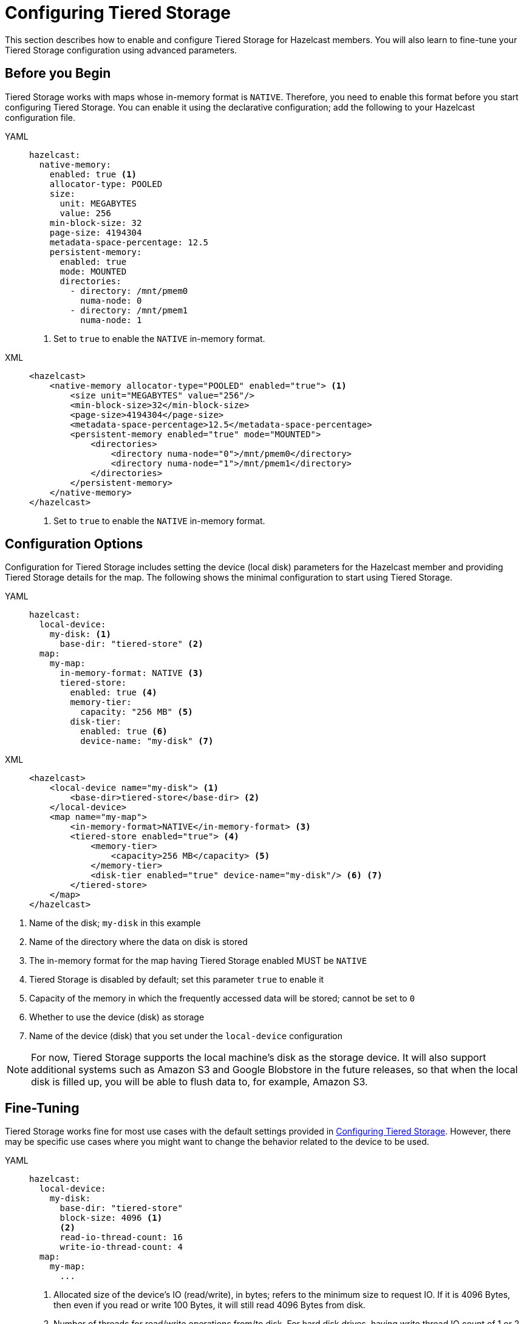 = Configuring Tiered Storage

This section describes how to enable and configure Tiered Storage for Hazelcast members. You will also learn to fine-tune
your Tiered Storage configuration using advanced parameters.

== Before you Begin

Tiered Storage works with maps whose in-memory format is `NATIVE`. Therefore, you need to enable this format
before you start configuring Tiered Storage. You can enable it using the declarative configuration; add the following
to your Hazelcast configuration file.

[tabs] 
==== 
YAML:: 
+ 
-- 
[source,yaml]
----
hazelcast:
  native-memory:
    enabled: true <1>
    allocator-type: POOLED
    size:
      unit: MEGABYTES
      value: 256
    min-block-size: 32
    page-size: 4194304
    metadata-space-percentage: 12.5
    persistent-memory:
      enabled: true
      mode: MOUNTED
      directories:
        - directory: /mnt/pmem0
          numa-node: 0
        - directory: /mnt/pmem1
          numa-node: 1
----
<1> Set to `true` to enable the `NATIVE` in-memory format.
--

XML::
+
[source,xml]
----
<hazelcast>
    <native-memory allocator-type="POOLED" enabled="true"> <1>
        <size unit="MEGABYTES" value="256"/>
        <min-block-size>32</min-block-size>
        <page-size>4194304</page-size>
        <metadata-space-percentage>12.5</metadata-space-percentage>
        <persistent-memory enabled="true" mode="MOUNTED">
            <directories>
                <directory numa-node="0">/mnt/pmem0</directory>
                <directory numa-node="1">/mnt/pmem1</directory>
            </directories>
        </persistent-memory>
    </native-memory>
</hazelcast>
----
<1> Set to `true` to enable the `NATIVE` in-memory format.
====

== Configuration Options

Configuration for Tiered Storage includes setting the device (local disk) parameters for the Hazelcast member
and providing Tiered Storage details for the map. The following shows the minimal configuration to start
using Tiered Storage.

[tabs] 
==== 
YAML:: 
+ 
-- 
[source,yaml]
----
hazelcast:
  local-device:
    my-disk: <1>
      base-dir: "tiered-store" <2>
  map:
    my-map:
      in-memory-format: NATIVE <3>
      tiered-store:
        enabled: true <4>
        memory-tier:
          capacity: "256 MB" <5>
        disk-tier:
          enabled: true <6>
          device-name: "my-disk" <7>
----
--

XML::
+
[source,xml]
----
<hazelcast>
    <local-device name="my-disk"> <1>
        <base-dir>tiered-store</base-dir> <2>
    </local-device>
    <map name="my-map">
        <in-memory-format>NATIVE</in-memory-format> <3>
        <tiered-store enabled="true"> <4>
            <memory-tier>
                <capacity>256 MB</capacity> <5>
            </memory-tier>
            <disk-tier enabled="true" device-name="my-disk"/> <6> <7>
        </tiered-store>
    </map>
</hazelcast>
----
====
<1> Name of the disk; `my-disk` in this example
<2> Name of the directory where the data on disk is stored
<3> The in-memory format for the map having Tiered Storage enabled MUST be `NATIVE`
<4> Tiered Storage is disabled by default; set this parameter `true` to enable it
<5> Capacity of the memory in which the frequently accessed data will be stored; cannot be set to `0`
<6> Whether to use the device (disk) as storage
<7> Name of the device (disk) that you set under the `local-device` configuration

NOTE: For now, Tiered Storage supports the local machine's disk as the storage device. It will also support
additional systems such as Amazon S3 and Google Blobstore in the future releases, so that
when the local disk is filled up, you will be able to flush data to, for example, Amazon S3.

== Fine-Tuning

Tiered Storage works fine for most use cases with the default settings provided in <<configuring-tiered-storage, Configuring Tiered Storage>>.
However, there may be specific use cases where you might want to change the behavior related to the device to be used.

[tabs] 
==== 
YAML:: 
+ 
-- 
[source,yaml]
----
hazelcast:
  local-device:
    my-disk:
      base-dir: "tiered-store"
      block-size: 4096 <1>
      <2> 
      read-io-thread-count: 16
      write-io-thread-count: 4
  map:
    my-map:
      ...
----
<1> Allocated size of the device’s IO (read/write), in bytes; refers to the minimum size to request IO.
If it is 4096 Bytes, then even if you read or write 100 Bytes, it will still read 4096 Bytes from disk.
<2> Number of threads for read/write operations from/to disk. For hard disk drives, having write thread IO count of 1 or 2 is optimal;
whereas for solid state drives (SSDs) this would lead to under-utilization, so higher writer thread count would be better.
--

XML::
+
[source,xml]
----
<hazelcast>
    <local-device name="my-disk">
        <base-dir>tiered-store</base-dir>
        <block-size>4096</block-size> <1>
        <2>
        <read-io-thread-count>16</read-io-thread-count> 
        <write-io-thread-count>4</write-io-thread-count>
    </local-device>
    <map name="my-map">
       ...
</hazelcast>
----
<1> Allocated size of the device’s IO (read/write), in bytes; refers to the minimum size to request IO.
If it is 4096 Bytes, then even if you read or write 100 Bytes, it will still read 4096 Bytes from disk.
<2> Number of threads for read/write operations from/to disk. For hard disk drives, having write thread IO count of 1 or 2 is optimal;
whereas for solid state drives (SSDs) this would lead to under-utilization, so higher writer thread count would be better.
====
